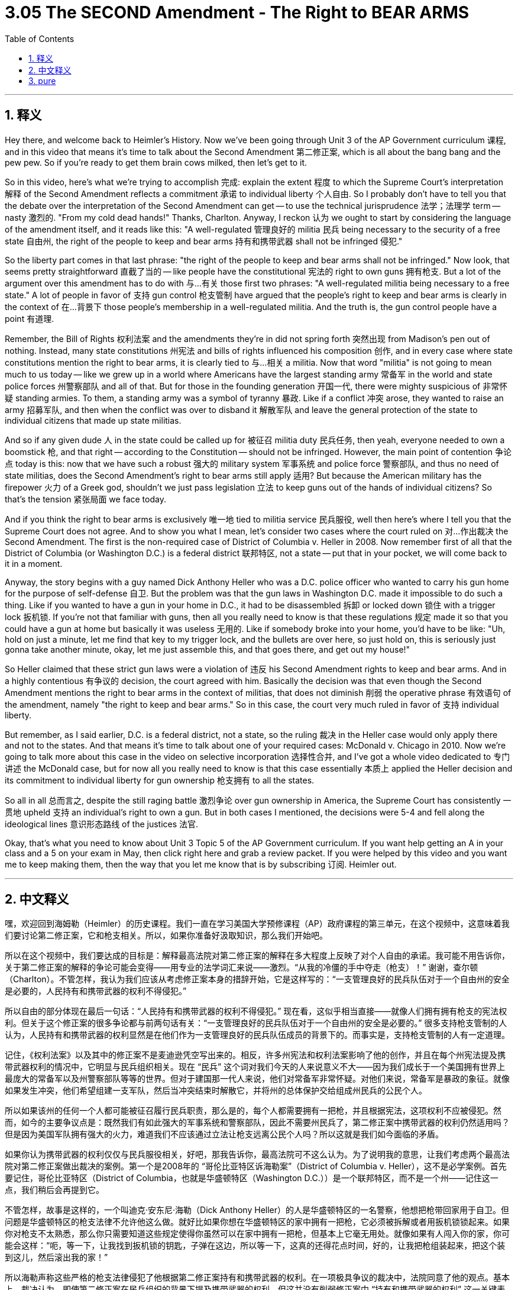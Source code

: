 
= 3.05 The SECOND Amendment - The Right to BEAR ARMS
:toc: left
:toclevels: 3
:sectnums:
:stylesheet: myAdocCss.css

'''

== 释义

Hey there, and welcome back to Heimler's History. Now we've been going through Unit 3 of the AP Government curriculum 课程, and in this video that means it's time to talk about the Second Amendment 第二修正案, which is all about the bang bang and the pew pew. So if you're ready to get them brain cows milked, then let's get to it. +

So in this video, here's what we're trying to accomplish 完成: explain the extent 程度 to which the Supreme Court's interpretation 解释 of the Second Amendment reflects a commitment 承诺 to individual liberty 个人自由. So I probably don't have to tell you that the debate over the interpretation of the Second Amendment can get -- to use the technical jurisprudence 法学；法理学 term -- nasty 激烈的. "From my cold dead hands!" Thanks, Charlton. Anyway, I reckon 认为 we ought to start by considering the language of the amendment itself, and it reads like this: "A well-regulated 管理良好的 militia 民兵 being necessary to the security of a free state 自由州, the right of the people to keep and bear arms 持有和携带武器 shall not be infringed 侵犯." +

So the liberty part comes in that last phrase: "the right of the people to keep and bear arms shall not be infringed." Now look, that seems pretty straightforward 直截了当的 -- like people have the constitutional 宪法的 right to own guns 拥有枪支. But a lot of the argument over this amendment has to do with 与…有关 those first two phrases: "A well-regulated militia being necessary to a free state." A lot of people in favor of 支持 gun control 枪支管制 have argued that the people's right to keep and bear arms is clearly in the context of 在…背景下 those people's membership in a well-regulated militia. And the truth is, the gun control people have a point 有道理. +

Remember, the Bill of Rights 权利法案 and the amendments they're in did not spring forth 突然出现 from Madison's pen out of nothing. Instead, many state constitutions 州宪法 and bills of rights influenced his composition 创作, and in every case where state constitutions mention the right to bear arms, it is clearly tied to 与…相关 a militia. Now that word "militia" is not going to mean much to us today -- like we grew up in a world where Americans have the largest standing army 常备军 in the world and state police forces 州警察部队 and all of that. But for those in the founding generation 开国一代, there were mighty suspicious of 非常怀疑 standing armies. To them, a standing army was a symbol of tyranny 暴政. Like if a conflict 冲突 arose, they wanted to raise an army 招募军队, and then when the conflict was over to disband it 解散军队 and leave the general protection of the state to individual citizens that made up state militias. +

And so if any given dude 人 in the state could be called up for 被征召 militia duty 民兵任务, then yeah, everyone needed to own a boomstick 枪, and that right -- according to the Constitution -- should not be infringed. However, the main point of contention 争论点 today is this: now that we have such a robust 强大的 military system 军事系统 and police force 警察部队, and thus no need of state militias, does the Second Amendment's right to bear arms still apply 适用? But because the American military has the firepower 火力 of a Greek god, shouldn't we just pass legislation 立法 to keep guns out of the hands of individual citizens? So that's the tension 紧张局面 we face today. +

And if you think the right to bear arms is exclusively 唯一地 tied to militia service 民兵服役, well then here's where I tell you that the Supreme Court does not agree. And to show you what I mean, let's consider two cases where the court ruled on 对…作出裁决 the Second Amendment. The first is the non-required case of District of Columbia v. Heller in 2008. Now remember first of all that the District of Columbia (or Washington D.C.) is a federal district 联邦特区, not a state -- put that in your pocket, we will come back to it in a moment. +

Anyway, the story begins with a guy named Dick Anthony Heller who was a D.C. police officer who wanted to carry his gun home for the purpose of self-defense 自卫. But the problem was that the gun laws in Washington D.C. made it impossible to do such a thing. Like if you wanted to have a gun in your home in D.C., it had to be disassembled 拆卸 or locked down 锁住 with a trigger lock 扳机锁. If you're not that familiar with guns, then all you really need to know is that these regulations 规定 made it so that you could have a gun at home but basically it was useless 无用的. Like if somebody broke into your home, you'd have to be like: "Uh, hold on just a minute, let me find that key to my trigger lock, and the bullets are over here, so just hold on, this is seriously just gonna take another minute, okay, let me just assemble this, and that goes there, and get out my house!" +

So Heller claimed that these strict gun laws were a violation of 违反 his Second Amendment rights to keep and bear arms. And in a highly contentious 有争议的 decision, the court agreed with him. Basically the decision was that even though the Second Amendment mentions the right to bear arms in the context of militias, that does not diminish 削弱 the operative phrase 有效语句 of the amendment, namely "the right to keep and bear arms." So in this case, the court very much ruled in favor of 支持 individual liberty. +

But remember, as I said earlier, D.C. is a federal district, not a state, so the ruling 裁决 in the Heller case would only apply there and not to the states. And that means it's time to talk about one of your required cases: McDonald v. Chicago in 2010. Now we're going to talk more about this case in the video on selective incorporation 选择性合并, and I've got a whole video dedicated to 专门讲述 the McDonald case, but for now all you really need to know is that this case essentially 本质上 applied the Heller decision and its commitment to individual liberty for gun ownership 枪支拥有 to all the states. +

So all in all 总而言之, despite the still raging battle 激烈争论 over gun ownership in America, the Supreme Court has consistently 一贯地 upheld 支持 an individual's right to own a gun. But in both cases I mentioned, the decisions were 5-4 and fell along the ideological lines 意识形态路线 of the justices 法官. +

Okay, that's what you need to know about Unit 3 Topic 5 of the AP Government curriculum. If you want help getting an A in your class and a 5 on your exam in May, then click right here and grab a review packet. If you were helped by this video and you want me to keep making them, then the way that you let me know that is by subscribing 订阅. Heimler out. +

'''

== 中文释义

嘿，欢迎回到海姆勒（Heimler）的历史课程。我们一直在学习美国大学预修课程（AP）政府课程的第三单元，在这个视频中，这意味着我们要讨论第二修正案，它和枪支相关。所以，如果你准备好汲取知识，那么我们开始吧。 +

所以在这个视频中，我们要达成的目标是：解释最高法院对第二修正案的解释在多大程度上反映了对个人自由的承诺。我可能不用告诉你，关于第二修正案的解释的争论可能会变得——用专业的法学词汇来说——激烈。“从我的冷僵的手中夺走（枪支）！” 谢谢，查尔顿（Charlton）。不管怎样，我认为我们应该从考虑修正案本身的措辞开始，它是这样写的：“一支管理良好的民兵队伍对于一个自由州的安全是必要的，人民持有和携带武器的权利不得侵犯。” +

所以自由的部分体现在最后一句话：“人民持有和携带武器的权利不得侵犯。” 现在看，这似乎相当直接——就像人们拥有拥有枪支的宪法权利。但关于这个修正案的很多争论都与前两句话有关：“一支管理良好的民兵队伍对于一个自由州的安全是必要的。” 很多支持枪支管制的人认为，人民持有和携带武器的权利显然是在他们作为一支管理良好的民兵队伍成员的背景下的。而事实是，支持枪支管制的人有一定道理。 +

记住，《权利法案》以及其中的修正案不是麦迪逊凭空写出来的。相反，许多州宪法和权利法案影响了他的创作，并且在每个州宪法提及携带武器权利的情况中，它明显与民兵组织相关。现在 “民兵” 这个词对我们今天的人来说意义不大——因为我们成长于一个美国拥有世界上最庞大的常备军以及州警察部队等等的世界。但对于建国那一代人来说，他们对常备军非常怀疑。对他们来说，常备军是暴政的象征。就像如果发生冲突，他们希望组建一支军队，然后当冲突结束时解散它，并将州的总体保护交给组成州民兵的公民个人。 +

所以如果该州的任何一个人都可能被征召履行民兵职责，那么是的，每个人都需要拥有一把枪，并且根据宪法，这项权利不应被侵犯。然而，如今的主要争议点是：既然我们有如此强大的军事系统和警察部队，因此不需要州民兵了，第二修正案中携带武器的权利仍然适用吗？但是因为美国军队拥有强大的火力，难道我们不应该通过立法让枪支远离公民个人吗？所以这就是我们如今面临的矛盾。 +

如果你认为携带武器的权利仅仅与民兵服役相关，好吧，那我告诉你，最高法院可不这么认为。为了说明我的意思，让我们考虑两个最高法院对第二修正案做出裁决的案例。第一个是2008年的 “哥伦比亚特区诉海勒案”（District of Columbia v. Heller），这不是必学案例。首先要记住，哥伦比亚特区（District of Columbia，也就是华盛顿特区（Washington D.C.））是一个联邦特区，而不是一个州——记住这一点，我们稍后会再提到它。 +

不管怎样，故事是这样的，一个叫迪克·安东尼·海勒（Dick Anthony Heller）的人是华盛顿特区的一名警察，他想把枪带回家用于自卫。但问题是华盛顿特区的枪支法律不允许他这么做。就好比如果你想在华盛顿特区的家中拥有一把枪，它必须被拆解或者用扳机锁锁起来。如果你对枪支不太熟悉，那么你只需要知道这些规定使得你虽然可以在家中拥有一把枪，但基本上它毫无用处。就像如果有人闯入你的家，你可能会这样：“呃，等一下，让我找到扳机锁的钥匙，子弹在这边，所以等一下，这真的还得花点时间，好的，让我把枪组装起来，把这个装到这儿，然后滚出我的家！” +

所以海勒声称这些严格的枪支法律侵犯了他根据第二修正案持有和携带武器的权利。在一项极具争议的裁决中，法院同意了他的观点。基本上，裁决认为，即使第二修正案在民兵组织的背景下提及携带武器的权利，但这并没有削弱修正案中 “持有和携带武器的权利” 这一关键表述。所以在这个案件中，法院非常支持个人自由。 +

但记住，就像我之前说的，哥伦比亚特区是一个联邦特区，而不是一个州，所以 “海勒案” 的裁决只在那里适用，不适用于各州。这意味着我们要讨论一个必学案例：2010年的 “麦克唐纳诉芝加哥案”（McDonald v. Chicago）。我们将在关于选择性合并的视频中更深入地讨论这个案件，我也有一个专门关于 “麦克唐纳案” 的完整视频，但现在你只需要知道，这个案件基本上将 “海勒案” 的裁决以及其对个人拥有枪支自由的支持应用到了所有州。 +

所以总的来说，尽管在美国关于枪支拥有的争论仍在激烈进行，最高法院一直支持个人拥有枪支的权利。但在我提到的这两个案件中，裁决都是以5比4通过的，并且是基于大法官们的意识形态分歧。 +

好的，这就是你需要了解的美国大学预修课程（AP）政府课程第三单元第五主题的内容。如果你想在课堂上得A，在五月份的考试中得5分，那么点击这里获取复习资料包。如果你从这个视频中得到了帮助，并且希望我继续制作这样的视频，那么通过订阅来告诉我。海姆勒（Heimler）下线。 + 

'''

== pure

Hey there, and welcome back to Heimler's History. Now we've been going through Unit 3 of the AP Government curriculum, and in this video that means it's time to talk about the Second Amendment, which is all about the bang bang and the pew pew. So if you're ready to get them brain cows milked, then let's get to it.

So in this video, here's what we're trying to accomplish: explain the extent to which the Supreme Court's interpretation of the Second Amendment reflects a commitment to individual liberty. So I probably don't have to tell you that the debate over the interpretation of the Second Amendment can get -- to use the technical jurisprudence term -- nasty. "From my cold dead hands!" Thanks, Charlton. Anyway, I reckon we ought to start by considering the language of the amendment itself, and it reads like this: "A well-regulated militia being necessary to the security of a free state, the right of the people to keep and bear arms shall not be infringed."

So the liberty part comes in that last phrase: "the right of the people to keep and bear arms shall not be infringed." Now look, that seems pretty straightforward -- like people have the constitutional right to own guns. But a lot of the argument over this amendment has to do with those first two phrases: "A well-regulated militia being necessary to a free state." A lot of people in favor of gun control have argued that the people's right to keep and bear arms is clearly in the context of those people's membership in a well-regulated militia. And the truth is, the gun control people have a point.

Remember, the Bill of Rights and the amendments they're in did not spring forth from Madison's pen out of nothing. Instead, many state constitutions and bills of rights influenced his composition, and in every case where state constitutions mention the right to bear arms, it is clearly tied to a militia. Now that word "militia" is not going to mean much to us today -- like we grew up in a world where Americans have the largest standing army in the world and state police forces and all of that. But for those in the founding generation, there were mighty suspicious of standing armies. To them, a standing army was a symbol of tyranny. Like if a conflict arose, they wanted to raise an army, and then when the conflict was over to disband it and leave the general protection of the state to individual citizens that made up state militias.

And so if any given dude in the state could be called up for militia duty, then yeah, everyone needed to own a boomstick, and that right -- according to the Constitution -- should not be infringed. However, the main point of contention today is this: now that we have such a robust military system and police force, and thus no need of state militias, does the Second Amendment's right to bear arms still apply? But because the American military has the firepower of a Greek god, shouldn't we just pass legislation to keep guns out of the hands of individual citizens? So that's the tension we face today.

And if you think the right to bear arms is exclusively tied to militia service, well then here's where I tell you that the Supreme Court does not agree. And to show you what I mean, let's consider two cases where the court ruled on the Second Amendment. The first is the non-required case of District of Columbia v. Heller in 2008. Now remember first of all that the District of Columbia (or Washington D.C.) is a federal district, not a state -- put that in your pocket, we will come back to it in a moment.

Anyway, the story begins with a guy named Dick Anthony Heller who was a D.C. police officer who wanted to carry his gun home for the purpose of self-defense. But the problem was that the gun laws in Washington D.C. made it impossible to do such a thing. Like if you wanted to have a gun in your home in D.C., it had to be disassembled or locked down with a trigger lock. If you're not that familiar with guns, then all you really need to know is that these regulations made it so that you could have a gun at home but basically it was useless. Like if somebody broke into your home, you'd have to be like: "Uh, hold on just a minute, let me find that key to my trigger lock, and the bullets are over here, so just hold on, this is seriously just gonna take another minute, okay, let me just assemble this, and that goes there, and get out my house!"

So Heller claimed that these strict gun laws were a violation of his Second Amendment rights to keep and bear arms. And in a highly contentious decision, the court agreed with him. Basically the decision was that even though the Second Amendment mentions the right to bear arms in the context of militias, that does not diminish the operative phrase of the amendment, namely "the right to keep and bear arms." So in this case, the court very much ruled in favor of individual liberty.

But remember, as I said earlier, D.C. is a federal district, not a state, so the ruling in the Heller case would only apply there and not to the states. And that means it's time to talk about one of your required cases: McDonald v. Chicago in 2010. Now we're going to talk more about this case in the video on selective incorporation, and I've got a whole video dedicated to the McDonald case, but for now all you really need to know is that this case essentially applied the Heller decision and its commitment to individual liberty for gun ownership to all the states.

So all in all, despite the still raging battle over gun ownership in America, the Supreme Court has consistently upheld an individual's right to own a gun. But in both cases I mentioned, the decisions were 5-4 and fell along the ideological lines of the justices.

Okay, that's what you need to know about Unit 3 Topic 5 of the AP Government curriculum. If you want help getting an A in your class and a 5 on your exam in May, then click right here and grab a review packet. If you were helped by this video and you want me to keep making them, then the way that you let me know that is by subscribing. Heimler out.

'''

